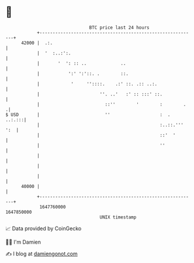 * 👋

#+begin_example
                                   BTC price last 24 hours                    
               +------------------------------------------------------------+ 
         42000 |  .:.                                                       | 
               |  '  :..:':.                                                | 
               |       '  ': :: ..             ..                           | 
               |           ':' ':'::. .        ::.                          | 
               |            '     ''::::.    .:' ::. .:: ..:.               | 
               |                       ''. ..'   :' :: :::' ::.             | 
               |                         ::''        '        :        .   .| 
   $ USD       |                         ''                   :  .   ..:.:::| 
               |                                              :..::.''' ':  | 
               |                                              ::'  '        | 
               |                                              ''            | 
               |                                                            | 
               |                                                            | 
               |                                                            | 
         40000 |                                                            | 
               +------------------------------------------------------------+ 
                1647760000                                        1647850000  
                                       UNIX timestamp                         
#+end_example
📈 Data provided by CoinGecko

🧑‍💻 I'm Damien

✍️ I blog at [[https://www.damiengonot.com][damiengonot.com]]
